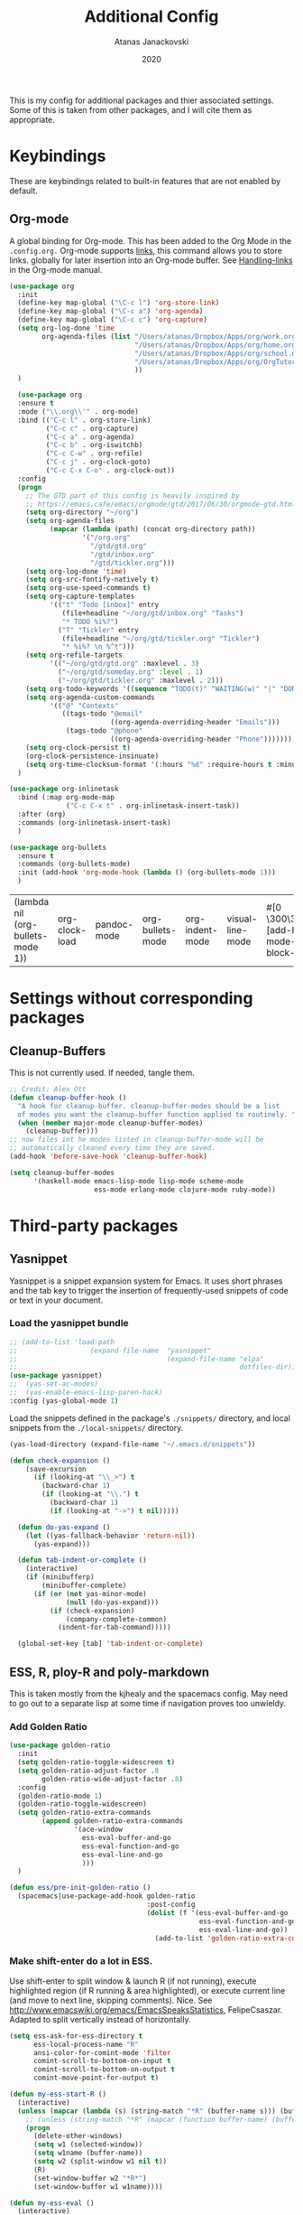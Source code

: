 #+Title: Additional Config
#+Author: Atanas Janackovski
#+Date: 2020
This is my config for additional packages and thier associated settings. Some of this is taken from other packages, and I will cite them as appropriate.

* Keybindings
These are keybindings related to built-in features that are not enabled by default.
** Org-mode
A global binding for Org-mode. This has been added to the Org Mode in the =.config.org.=
Org-mode supports [[http://orgmode.org/manual/Hyperlinks.html#Hyperlinks][links]], this command allows you to store links.
globally for later insertion into an Org-mode buffer.
See [[http://orgmode.org/manual/Handling-links.html#Handling-links][Handling-links]] in the Org-mode manual.
#+begin_src emacs-lisp :tangle no
  (use-package org
    :init
    (define-key map-global ("\C-c l") 'org-store-link)
    (define-key map-global ("\C-c a") 'org-agenda)
    (define-key map-global ("\C-c c") 'org-capture)
    (setq org-log-done 'time
          org-agenda-files (list "/Users/atanas/Dropbox/Apps/org/work.org"
                                 "/Users/atanas/Dropbox/Apps/org/home.org"
                                 "/Users/atanas/Dropbox/Apps/org/school.org"
                                 "/Users/atanas/Dropbox/Apps/org/OrgTutorial.org"
                                 ))
    )
#+end_src


#+source: org-setup
#+begin_src emacs-lisp :tangle no
    (use-package org
    :ensure t
    :mode ("\\.org\\'" . org-mode)
    :bind (("C-c l" . org-store-link)
           ("C-c c" . org-capture)
           ("C-c a" . org-agenda)
           ("C-c b" . org-iswitchb)
           ("C-c C-w" . org-refile)
           ("C-c j" . org-clock-goto)
           ("C-c C-x C-o" . org-clock-out))
    :config
    (progn
      ;; The GTD part of this config is heavily inspired by
      ;; https://emacs.cafe/emacs/orgmode/gtd/2017/06/30/orgmode-gtd.html
      (setq org-directory "~/org")
      (setq org-agenda-files
            (mapcar (lambda (path) (concat org-directory path))
                    '("/org.org"
                      "/gtd/gtd.org"
                      "/gtd/inbox.org"
                      "/gtd/tickler.org")))
      (setq org-log-done 'time)
      (setq org-src-fontify-natively t)
      (setq org-use-speed-commands t)
      (setq org-capture-templates
            '(("t" "Todo [inbox]" entry
               (file+headline "~/org/gtd/inbox.org" "Tasks")
               "* TODO %i%?")
              ("T" "Tickler" entry
               (file+headline "~/org/gtd/tickler.org" "Tickler")
               "* %i%? \n %^t")))
      (setq org-refile-targets
            '(("~/org/gtd/gtd.org" :maxlevel . 3)
              ("~/org/gtd/someday.org" :level . 1)
              ("~/org/gtd/tickler.org" :maxlevel . 2)))
      (setq org-todo-keywords '((sequence "TODO(t)" "WAITING(w)" "|" "DONE(d)" "CANCELLED(c)")))
      (setq org-agenda-custom-commands
            '(("@" "Contexts"
               ((tags-todo "@email"
                           ((org-agenda-overriding-header "Emails")))
                (tags-todo "@phone"
                           ((org-agenda-overriding-header "Phone")))))))
      (setq org-clock-persist t)
      (org-clock-persistence-insinuate)
      (setq org-time-clocksum-format '(:hours "%d" :require-hours t :minutes ":%02d" :require-minutes t)))
    )

  (use-package org-inlinetask
    :bind (:map org-mode-map
                ("C-c C-x t" . org-inlinetask-insert-task))
    :after (org)
    :commands (org-inlinetask-insert-task)
    )

  (use-package org-bullets
    :ensure t
    :commands (org-bullets-mode)
    :init (add-hook 'org-mode-hook (lambda () (org-bullets-mode 1)))
    )

#+end_src

#+RESULTS: org-setup
| (lambda nil (org-bullets-mode 1)) | org-clock-load | pandoc-mode | org-bullets-mode | org-indent-mode | visual-line-mode | #[0 \300\301\302\303\304$\207 [add-hook change-major-mode-hook org-show-block-all append local] 5] | #[0 \300\301\302\303\304$\207 [add-hook change-major-mode-hook org-babel-show-result-all append local] 5] | org-babel-result-hide-spec | org-babel-hide-all-hashes |

* Settings without corresponding packages
** Cleanup-Buffers
This is not currently used. If needed, tangle them.

#+source: cleanup-buffer-on-save
#+begin_src emacs-lisp :tangle no
  ;; Credit: Alex Ott
  (defun cleanup-buffer-hook ()
    "A hook for cleanup-buffer. cleanup-buffer-modes should be a list
    of modes you want the cleanup-buffer function applied to routinely. "
    (when (member major-mode cleanup-buffer-modes)
      (cleanup-buffer)))
  ;; now files int he modes listed in cleanup-buffer-mode will be
  ;; automatically cleaned every time they are saved.
  (add-hook 'before-save-hook 'cleanup-buffer-hook)

#+end_src

#+source: cleanup-buffer-when
#+begin_src emacs-lisp :tangle no
  (setq cleanup-buffer-modes
        '(haskell-mode emacs-lisp-mode lisp-mode scheme-mode
                       ess-mode erlang-mode clojure-mode ruby-mode))

#+end_src

* Third-party packages
** Yasnippet
Yasnippet is a snippet expansion system for Emacs. It uses short phrases and the tab key to trigger the insertion of frequently-used snippets of code or text in your document.

*** Load the yasnippet bundle
#+begin_src emacs-lisp :tangle no
  ;; (add-to-list 'load-path
  ;;                  (expand-file-name  "yasnippet"
  ;;                                     (expand-file-name "elpa"
  ;;                                                       dotfiles-dir)))
  (use-package yasnippet)
  ;;  (yas-set-ac-modes)
  ;;  (yas-enable-emacs-lisp-paren-hack)
  :config (yas-global-mode 1)
#+end_src

Load the snippets defined in the package's =./snippets/= directory, and local snippets from the =./local-snippets/= directory.

#+begin_src emacs-lisp :tangle yes
  (yas-load-directory (expand-file-name "~/.emacs.d/snippets"))
#+end_src

#+begin_src emacs-lisp :tangle no
(defun check-expansion ()
    (save-excursion
      (if (looking-at "\\_>") t
        (backward-char 1)
        (if (looking-at "\\.") t
          (backward-char 1)
          (if (looking-at "->") t nil)))))

  (defun do-yas-expand ()
    (let ((yas-fallback-behavior 'return-nil))
      (yas-expand)))

  (defun tab-indent-or-complete ()
    (interactive)
    (if (minibufferp)
        (minibuffer-complete)
      (if (or (not yas-minor-mode)
              (null (do-yas-expand)))
          (if (check-expansion)
              (company-complete-common)
            (indent-for-tab-command)))))

  (global-set-key [tab] 'tab-indent-or-complete)
#+end_src
** ESS, R, ploy-R and poly-markdown
This is taken mostly from the kjhealy and the spacemacs config. May need to go out to a separate lisp at some time if navigation proves too unwieldy.
*** Add Golden Ratio
#+source: golden-ratio
#+begin_src emacs-lisp :tangle yes
  (use-package golden-ratio
    :init
    (setq golden-ratio-toggle-widescreen t)
    (setq golden-ratio-adjust-factor .8
          golden-ratio-wide-adjust-factor .8)
    :config
    (golden-ratio-mode 1)
    (golden-ratio-toggle-widescreen)
    (setq golden-ratio-extra-commands
          (append golden-ratio-extra-commands
                  '(ace-window
                    ess-eval-buffer-and-go
                    ess-eval-function-and-go
                    ess-eval-line-and-go
                    )))
    )

#+end_src

#+source: spc-golden-ration-fun
#+begin_src emacs-lisp :tangle no
  (defun ess/pre-init-golden-ratio ()
    (spacemacs|use-package-add-hook golden-ratio
                                    :post-config
                                    (dolist (f '(ess-eval-buffer-and-go
                                                 ess-eval-function-and-go
                                                 ess-eval-line-and-go))
                                      (add-to-list 'golden-ratio-extra-commands f))))

#+end_src

*** Make shift-enter do a lot in ESS.
 Use shift-enter to split window & launch R (if not running), execute
 highlighted region (if R running & area highlighted), or execute
 current line (and move to next line, skipping comments). Nice. See
 http://www.emacswiki.org/emacs/EmacsSpeaksStatistics,
 FelipeCsaszar. Adapted to split vertically instead of horizontally.
#+src-name: ess-shift-enter
#+begin_src emacs-lisp
  (setq ess-ask-for-ess-directory t
        ess-local-process-name "R"
        ansi-color-for-comint-mode 'filter
        comint-scroll-to-bottom-on-input t
        comint-scroll-to-bottom-on-output t
        comint-move-point-for-output t)

  (defun my-ess-start-R ()
    (interactive)
    (unless (mapcar (lambda (s) (string-match "*R" (buffer-name s))) (buffer-list))
      ;; (unless (string-match "*R" (mapcar (function buffer-name) (buffer-list)))
      (progn
        (delete-other-windows)
        (setq w1 (selected-window))
        (setq w1name (buffer-name))
        (setq w2 (split-window w1 nil t))
        (R)
        (set-window-buffer w2 "*R*")
        (set-window-buffer w1 w1name))))

  (defun my-ess-eval ()
    (interactive)
    (my-ess-start-R)
    (if (and transient-mark-mode mark-active)
        (call-interactively 'ess-eval-region)
      (call-interactively 'ess-eval-line-and-step)))
#+end_src
*** Load ESS
This is hacked together form the ess-r-mode for spacemacs.
From kjhealy:
"[[https://github.com/jimhester/lintr][lintr]] checks your R code for style and syntax errors. It's an R library that integrates with [[http://www.flycheck.org][flycheck]]. You must install lintr from R. Flycheck can also check code in many other languages. You will need to install linters for them separately as well. See the flycheck documentation for details."

#+src-name: ess-mode
#+begin_src emacs-lisp
  ;; =========================================================
  ;; This solution is working
  ;; ========================================================

  ;; enable flycheck
  (add-hook 'after-init-hook #'global-flycheck-mode)

  ;; setup ess for r-modes
  ;; not convinced need all this, as had simpler config  and same behaviour
  (use-package ess
    :mode (
           ("/R/.*\\.q\\'"       . R-mode)
           ("\\.[rR]\\'"         . R-mode)
           ("\\.[rR]profile\\'"  . R-mode)
           ("NAMESPACE\\'"       . R-mode)
           ("CITATION\\'"        . R-mode)
           ("\\.[Rr]out"         . R-transcript-mode)
           ("\\.Rd\\'"           . Rd-mode)
           )
    :interpreter (
                  ("R" . R-mode)
                  ("R" . R-transcript-mode)
                  ("R" . Rd-mode)
                  )
    :init
    (require 'ess-r-mode)
    (setq ess-first-continued-statement-offset 2
          ess-continued-statement-offset 0
          ess-expression-offset 2
          ess-nuke-trailing-whitespace-p t
          ess-default-style 'DEFAULT)
    ;; Toggle underscore off no replacement of _ for <-
    (setq ess-smart-S-assign-key nil)
    ;; Stop R repl eval from blocking emacs.
    (setq ess-eval-visibly 'nowait)
    (defun tide-insert-assign ()
      "Insert an assignment <-"
      (interactive)
      (insert " <- "))
    (defun tide-insert-pipe ()
      "Insert a %>% and newline"
      (interactive)
      (insert " %>%"))
    (defun tide-insert-assign ()
      "Insert an assignment <-"
      (interactive)
      (insert "<- "))
    ;; set keybindings
    ;; insert pipe
    (define-key ess-r-mode-map (kbd "C-\"") 'tide-insert-pipe)
    (define-key inferior-ess-r-mode-map (kbd "C-\"") 'tide-insert-pipe)
    ;; insert assign
    (define-key ess-r-mode-map (kbd "C-'") 'tide-insert-assign)
    (define-key inferior-ess-r-mode-map (kbd "C-'") 'tide-insert-assign)
    :hook
    ;; enable lintr
    (ess-mode . (lambda ()
                  (flycheck-mode t)))
    ;; ess-shift-enter to execute code
    (ess-mode . (lambda()
                  (local-set-key [(shift return)] 'my-ess-eval)))
    (inferior-ess-mode . (lambda()
                           (local-set-key [C-up] 'comint-previous-input)
                           (local-set-key [C-down] 'comint-next-input)))
    (Rnw-mode . (lambda()
                  (local-set-key [(shift return)] 'my-ess-eval)))
    ;; below disabled but left here, golden-ratio seems to interfere with company
    ;; have set kbd for to enable company mode as "<f12>""
    ;; (ess-mode . company-mode)
    ;; (ess-r-mode . company-mode)
    )

#+end_src
**** ess-R-data-view
#+source: ess-R-data-view
#+begin_src emacs-lisp :tangle yes
  (use-package ess-R-data-view)
#+end_src
*** Use Knitr to process Sweave documents
#+source: knitr-swv
#+begin_src emacs-lisp :tangle yes
    (setq ess-swv-processor "'knitr"
          ess-swv-pdflatex-commands '("pdflatex" "make" "texi2pdf")) ; added from spacemacs config
#+end_src

*** Use Polymode
Polymode is a package that supports multiple modes inside a single buffer. It is aimed particularly at literate programming approaches and supports, e.g., R and markdown in a single =.Rmd= file. So it is very useful with knitr in R.
#+source: polymode
#+begin_src emacs-lisp :tangle yes
  ;; from spacemacs config
   (use-package polymode
    :mode (("\\.Rmd"   . Rmd-mode))
    :init
    (progn
      (defun Rmd-mode ()
        "ESS Markdown mode for Rmd files"
        (interactive)
        (require 'poly-R)
        (require 'poly-markdown)
        (R-mode)
        (poly-markdown+r-mode))
      ))
#+end_src
*** Add a Keyboard Shortcut for Rmd chunks

#+src-name: rmd-chunk-insert
#+BEGIN_SRC emacs-lisp
  ;; Insert new chunk for Rmarkdown
  (defun kjh-insert-r-chunk (header)
    "Insert an r-chunk in markdown mode."
    (interactive "sLabel: ")
    (insert (concat "```{r " header "}\n\n```"))
    (forward-line -1))

  (global-set-key (kbd "\C-c i") 'kjh-insert-r-chunk)
#+END_SRC

** Markdown, Pandoc and all things writing
These are where settings for pandoc and markdown related features.
**** Markdown and Marked2.app
Markdown mode support, including preview in =.Marked2.app.=.

#+srcname: markdown-mode
#+begin_src emacs-lisp
  (use-package markdown-mode
    :init
    (autoload 'markdown-mode "markdown-mode"
    "Major mode for editing Markdown files" t)
    (setq auto-mode-alist (cons '("\\.Markdown" . markdown-mode) auto-mode-alist))
    (setq auto-mode-alist (cons '("\\.MarkDown" . markdown-mode) auto-mode-alist))
    (setq auto-mode-alist (cons '("\\.markdown" . markdown-mode) auto-mode-alist))
    (setq auto-mode-alist (cons '("\\.md" . markdown-mode) auto-mode-alist))
    (setq auto-mode-alist (cons '("README\\.md" . gfm-mode) auto-mode-alist))
    :hook ((markdown-mode . visual-line-mode)
           (markdown-mod . latex-unicode-simplified))
    ;; (add-hook 'markdown-mode-hook 'visual-line-mode)
    ;; (add-hook 'markdown-mode-hook 'latex-unicode-simplified)
    )

  ;; (global-visual-line-mode t)
  ;; This function will open Marked.app and monitor the current markdown document
  ;; for anything changes.  In other words, it will live reload and convert the
  ;; markdown documment
  (defun markdown-preview-file ()
    "run Marked on the current file and revert the buffer"
   (interactive)
   (shell-command
   (format "open -a /Applications/Marked\\ 2.app %s" (shell-quote-argument (buffer-file-name)))))

  (global-set-key "\C-co" 'markdown-preview-file)

  (use-package yaml-mode
    :init
    (add-to-list 'auto-mode-alist '("\\.ya?ml$" . yaml-mode))
    (add-to-list 'auto-mode-alist '("\\.rb$" . ruby-mode))
    (add-to-list 'auto-mode-alist '("Rakefile$" . ruby-mode)))
#+end_src

**** TODO Pandoc
Need to configure specific file types outlined below i.e., tempaltes, etc.
This was attempted, however error generated due some environment problem. Will likely just take this over with makefiles.
#+source: pandoc
#+begin_src emacs-lisp :tangle yes
  (use-package pandoc-mode
    :demand
    :hook ((markdown-mode . pandoc-mode)
           (TeX-mode . pandoc-mode)
           (org-mode . pandoc-mode)
           (pandoc-mode . pandoc-load-default-settings))
    :bind
    ("C-c j" . pandoc-jump-to-reference)
    :config
    (setq pandoc-citation-jump-function 'pandoc-open-in-ebib))
#+end_src
***** Reference management
#+source: manage-bib-files
#+begin_src emacs-lisp :tangle yes
  (use-package ebib
    :config
    (setq ebib-preload-bib-files '("/Users/atanas/.pandoc/MyLib.bib")
          ebib-lay-out 'full
          ebib-file-associations '(
                                   ;; ("pdf" . "/Applications/PDF Expert.app/Contents/MacOS/PDF Expert")
                                   ("pdf")
                                   ("ps" . "gv")))
    )
#+end_src

***** PDF Tools

#+source: pdf-tools
#+begin_src emacs-lisp :tangle yes
  (use-package pdf-tools
    :config
    (add-hook 'doc-view-mode-hook 'pdf-tools-install))
#+end_src

***** Pandoc Word Count
The below works, however there is some bash error message.
#+source: pan_wc
#+begin_src emacs-lisp :tangle yes
  ;; to enable the use of my aliases
  ;; solution form here: https://stackoverflow.com/questions/12224909/is-there-a-way-to-get-my-emacs-to-recognize-my-bash-aliases-and-custom-functions
  (setq shell-file-name "bash")
  (setq shell-command-switch "-ic")

  (defun pwc ()
    (interactive) (shell-command (concat "pandoc --lua-filter wordcount.lua " buffer-file-name)))
  ;; this might be problematic, as really I only want this for markdown docs
  (global-set-key "\C-cw" 'pwc)
#+end_src

**** Spelling
#+source: spelling
#+begin_src emacs-lisp :tangle yes
  ;; can't remember where I found this one
  (defun my-flyspell-mode-hook ()
    ;; Do things when flyspell enters or leaves flyspell mode
    ;; Added manually
    ;;
    ;; Magic Mouse Fixes
    (if flyspell-mode (progn
                        (define-key flyspell-mouse-map [down-mouse-3] #'flyspell-correct-word)
                        (define-key flyspell-mouse-map [mouse-3] #'undefined))
      nil)
    ;; End my-flyspell-mode-hook
    )
  ;; solution from:
  ;; https://emacs.stackexchange.com/questions/9640/could-not-load-package-flyspell-with-use-package
  (use-package flyspell
  :init
  (progn
    (flyspell-mode 1))
  :config
  (progn
    (setq ispell-program-name "aspell")
    (setq ispell-list-command "--list") ;; run flyspell with aspell, not ispell
    )
  :hook ((flyspell-mode . my-flyspell-mode-hook)
         (text-mode . flyspell-mode)
         (prog-mode . flyspell-prog-mode)))

#+end_src

*** Multiple Cursors and Drag-Stuff
Use multiple cursors for search, replace, and text-cleaning tasks. For a demonstration, see http://emacsrocks.com/e13.html. Tangle if need to use this.

#+source: multiple-cursors
#+begin_src emacs-lisp :tangle yes
  (use-package multiple-cursors
    :init
    ;; set to on at start up
    (multiple-cursors-mode)
    ;; When you have an active region that spans multiple lines, the following will add a cursor to each line:
    (global-set-key (kbd "C-S-c C-S-c") 'mc/edit-lines)
    (global-set-key (kbd "C-S-c C-e") 'mc/edit-ends-of-lines)
    (global-set-key (kbd "C-S-c C-a") 'mc/edit-beginnings-of-lines)
    ;; When you want to add multiple cursors not based on continuous lines, but based on keywords in the buffer, use:
    (global-set-key (kbd "C->") 'mc/mark-next-like-this)
    (global-set-key (kbd "C-<") 'mc/mark-previous-like-this)
    (global-set-key (kbd "C-c C-<") 'mc/mark-all-like-this)
    ;; Rectangular region mode
    (global-set-key (kbd "H-SPC") 'set-rectangular-region-anchor)
    ;; Mark more like this
    (global-set-key (kbd "H-a") 'mc/mark-all-like-this)
    (global-set-key (kbd "H-p") 'mc/mark-previous-like-this)
    (global-set-key (kbd "H-n") 'mc/mark-next-like-this)
    (global-set-key (kbd "H-S-n") 'mc/mark-more-like-this-extended)
    (global-set-key (kbd "H-S-a") 'mc/mark-all-in-region))

#+end_src

#+source: drag-stuff
#+begin_src emacs-lisp :tangle yes
  (use-package drag-stuff
    :init (drag-stuff-global-mode)
    :bind (:map drag-stuff-mode-map
              ("<M-up>" . drag-stuff-up)
              ("<M-down>" . drag-stuff-down)
              ("<M-S-s-left>" . drag-stuff-left)
              ("<M-S-s-right>" . drag-stuff-right)))

#+end_src

First mark the word, then add more cursors. To get out of multiple-cursors-mode, press <return> or C-g. The latter will first disable multiple regions before disabling multiple cursors. If you want to insert a newline in multiple-cursors-mode, use C-j

*** Delimiters and other stuff
#+source: rainbow-delmitiers
#+begin_src emacs-lisp :tangle yes
  (use-package rainbow-delimiters
    :init
    (progn
      (add-hook 'prog-mode-hook 'rainbow-delimiters-mode)))

#+end_src

#+source: aggressive-indent
#+begin_src emacs-lisp :tangle yes
  ;; disable defualt indents
  (electric-indent-mode -1)
  ;; use aggressive indent instead
  (use-package aggressive-indent
    :ensure t
    :init
    (progn
    (global-aggressive-indent-mode 1)))

#+end_src

#+source: paren-face
#+begin_src emacs-lisp :tangle yes
  ;; this package reduces how paren-faces look
  (use-package paren-face
    :init
    (global-paren-face-mode)
    :config
    (add-hook 'prog-mode-hook (lambda () (setq paren-face-regexp "#?[](){}[]"))))

#+end_src

** Highlight TO-DOs
Highlight various =.ANCHORS.= in comments.

#+source: hl-todo
#+begin_src emacs-lisp :tangle yes
  ;; NOTE that the highlighting works even outside comments where TODO would usually be kept
  ;; The below words were configured to make migration my work from vscode to emacs easier
  ;; as they were already words used for project management
  (use-package hl-todo
    :config
    ;; Adding a new keyword: ANCHOR and REVIEW.
    (add-to-list 'hl-todo-keyword-faces '("ANCHOR" . "#DAF7A6"))
    (add-to-list 'hl-todo-keyword-faces '("REVIEW" . "#5eff33"))
    (add-to-list 'hl-todo-keyword-faces '("NOTE" . "#ff8e33"))
    (add-to-list 'hl-todo-keyword-faces '("TODO" . "#ff3349"))
    :init
    (add-hook 'text-mode-hook (lambda () (hl-todo-mode t))))

#+end_src

** TODO Project Management and Navigation
#+source: projectile
#+begin_src emacs-lisp :tangle yes
  (use-package ag)
  (use-package projectile
    :requires ag
    :init (projectile-global-mode)
    :config
    (define-key projectile-mode-map (kbd "C-c p") 'projectile-command-map))
#+end_src

#+source: ace-jump-mode
#+begin_src emacs-lisp :tangle yes
  (use-package ace-jump-mode
    ;; this kbd originally in the bottom window thing
    :bind ("<f7>" . ace-jump-mode))
#+end_src

#+source: window-numbering
#+begin_src emacs-lisp :tangle yes
  (setq-default mode-line-format (list
                                " "
                                '(:eval (window-parameter (selected-window) 'ace-window-path))
                                '(:eval (if (vc-backend buffer-file-name)
                                            (list
                                             (propertize octicon-octoface 'face 'octicons-modeline)
                                             (propertize " "              'face 'mode-line))))
                                mode-line-mule-info
                                'mode-line-modified
                                "-  "
                                'mode-line-buffer-identification
                                "  (%l, %c)  "
                                'mode-line-modes
                                " -- "
                                `(vc-mode vc-mode)
                                ))
#+end_src

#+source: ace-window
#+begin_src emacs-lisp :tangle yes
  (use-package ace-window
    :defer t
    :init
    (progn
      (global-set-key (kbd "<f8>") 'ace-window)
      (global-set-key (kbd "M-[") 'ace-window)
      ;; (setq aw-keys '(?a ?s ?d ?f ?g ?h ?j ?k ?l))
      ;;more info at https://github.com/abo-abo/ace-window
      )
    )
#+end_src

#+source: frog-jump-buffer
#+begin_src emacs-lisp :tangle yes
  (use-package frog-jump-buffer
    :load-path "src/frog-jump-buffer/"
    :bind ("<f9>" . frog-jump-buffer))
#+end_src

#+source: restart-emacs
#+begin_src emacs-lisp :tangle yes
  ;; get restart-emacs for easy restarting when updating config
  (use-package restart-emacs
    :config
    (setq restart-emacs-restore-frames t))
#+end_src

** Keep packages up to date
#+source: updater
#+begin_src emacs-lisp :tangle yes
  (use-package auto-package-update
  :config
  (setq auto-package-update-prompt-before-update t)
  (setq auto-package-update-delete-old-versions t)
  (setq auto-package-update-hide-results t)
  (auto-package-update-maybe))
#+end_src

* Custom scripts
Below are my custom scripts. Please note, any associated keybdings are contained under each relevant section.
** Applescript support
#+srcname: applescript
#+begin_src emacs-lisp
  ;; get applecript support for codeblocks within org
  (use-package ob-applescript)

  ;; general applescript-mode
  ;; this is disabled, as it not seem to work as expected
  ;; (use-package applescript-mode
  ;; :load-path "src/applescript-mode")
#+end_src

** Zotero Cite as You Write
This used `applescript` to access Zotero's citation picker via Better Bibtex.

#+srcname: zotero-cayw
#+begin_src emacs-lisp :tangle no
  ;; This script needs a citation as it was not written by me.
  (defun zotero-cayw ()
    "Zotero citation picker"
    (interactive)
    (do-applescript
     "tell application \"System Events\"
           try
                 set appName to (the name of every process whose frontmost is true) as string
           on error errMsg
             display alert \"Problem\" message \"Could not get the name of the frontmost application.\"
             error number -128
           end try
     end tell
     set zotRunning to do shell script \"/usr/bin/curl 'http://localhost:23119/better-bibtex/cayw?probe=probe' 2>/dev/null\; exit 0\"
     if zotRunning is \"\" then
         display alert \"Zotero not running\" message \"This script will not work unless Zotero is running. Please launch Zotero and try again\"
         tell application appName
                 activate
           end tell
           error number -128
     else if zotRunning is \"No endpoint found\" then
         display alert \"Better BibTeX not installed\" message \"This script will not work unless Better BibTeX is installed. Please make sure that Better BibTeX is installed in the running instance of Zotero\"
         tell application appName
                 activate
           end tell
           error number -128
     else if zotRunning is \"ready\" then
         set theReference to do shell script \"/usr/bin/curl 'http://localhost:23119/better-bibtex/cayw?format=pandoc' 2>/dev/null\; exit 0\"
         try
                 repeat until application appName is frontmost
                       tell application appName to activate
                 end repeat
           on error errMsg
                 display alert errMsg
           end try
           tell application \"System Events\"
                 try
                       keystroke theReference
                 on error errMsg
                       display alert errMsg
                 end try
           end tell
           end if"))
  ;; set the binding
  ;; (global-set-key (kbd "s-y") 'zotero-cayw)

#+end_src

** iTerm2 integration

#+source: iterm2
#+begin_src emacs-lisp
  ;; from https://sam217pa.github.io/2016/09/01/emacs-iterm-integration/
  ;; return the directory of the file currently opened. If it is a *scratch* buffer or something like that, it simply returns the home directory
  (defun get-file-dir-or-home ()
    "If inside a file buffer, return the directory, else return home"
    (interactive)
    (let ((filename (buffer-file-name)))
      (if (not (and filename (file-exists-p filename)))
          "~/"
        (file-name-directory filename))))

  ;; cd to the directory of the file I am editing in emacs. If I am in a *scratch* buffer or something like that, it cd to the $HOME directory. It then focus the iTerm2 app.
  (defun iterm-goto-filedir-or-home ()
    "Go to present working dir and focus iterm"
    (interactive)
    (do-applescript
     (concat
      " tell application \"iTerm2\"\n"
      "   tell the current session of current window\n"
      (format "     write text \"cd %s\" \n" (get-file-dir-or-home))
      "   end tell\n"
      " end tell\n"
      " do shell script \"open -a iTerm\"\n"
      ))
    )

  ;; focus the iTerm2 app, without modifying the working directory
  (defun iterm-focus ()
    (interactive)
    (do-applescript
     " do shell script \"open -a iTerm\"\n"
     ))

  (use-package general)

  (general-define-key
   :prefix "C-x"
    "t" '(iterm-focus :which-key "focus iterm")
    "/" '(iterm-goto-filedir-or-home :which-key "focus iterm - goto dir")
    )

#+end_src

* Open File Path Under Cursor
This works, but errors when there is a space in the file name.
#+source: open-path
#+begin_src emacs-lisp :tangle no
  (defun xah-open-file-at-cursor ()
  "Open the file path under cursor.
If there is text selection, uses the text selection for path.
If the path starts with “http://”, open the URL in browser.
Input path can be {relative, full path, URL}.
Path may have a trailing “:‹n›” that indicates line number. If so, jump to that line number.
If path does not have a file extension, automatically try with “.el” for elisp files.
This command is similar to `find-file-at-point' but without prompting for confirmation.

URL `http://ergoemacs.org/emacs/emacs_open_file_path_fast.html'
Version 2019-01-16"
  (interactive)
  (let* (($inputStr (if (use-region-p)
                        (buffer-substring-no-properties (region-beginning) (region-end))
                      (let ($p0 $p1 $p2
                                ;; chars that are likely to be delimiters of file path or url, e.g. whitespace, comma. The colon is a problem. cuz it's in url, but not in file name. Don't want to use just space as delimiter because path or url are often in brackets or quotes as in markdown or html
                                ($pathStops "^  \t\n\"`'‘’“”|[]{}「」<>〔〕〈〉《》【】〖〗«»‹›❮❯❬❭〘〙·。\\\s\~"))
                        (setq $p0 (point))
                        (skip-chars-backward $pathStops)
                        (setq $p1 (point))
                        (goto-char $p0)
                        (skip-chars-forward $pathStops)
                        (setq $p2 (point))
                        (goto-char $p0)
                        (buffer-substring-no-properties $p1 $p2))))
         ($path
          (replace-regexp-in-string
           "^file:///" "/"
           (replace-regexp-in-string
            ":\\'" "" $inputStr))))
    (if (string-match-p "\\`https?://" $path)
        (if (fboundp 'xahsite-url-to-filepath)
            (let (($x (xahsite-url-to-filepath $path)))
              (if (string-match "^http" $x )
                  (browse-url $x)
                (find-file $x)))
          (progn (browse-url $path)))
      (if ; not starting “http://”
          (string-match "^\\`\\(.+?\\):\\([0-9]+\\)\\'" $path)
          (let (
                ($fpath (match-string 1 $path))
                ($line-num (string-to-number (match-string 2 $path))))
            (if (file-exists-p $fpath)
                (progn
                  (find-file $fpath)
                  (goto-char 1)
                  (forward-line (1- $line-num)))
              (when (y-or-n-p (format "file no exist: 「%s」. Create?" $fpath))
                (find-file $fpath))))
        (if (file-exists-p $path)
            (progn ; open f.ts instead of f.js
              (let (($ext (file-name-extension $path))
                    ($fnamecore (file-name-sans-extension $path)))
                (if (and (string-equal $ext "js")
                         (file-exists-p (concat $fnamecore ".ts")))
                    (find-file (concat $fnamecore ".ts"))
                  (find-file $path))))
          (if (file-exists-p (concat $path ".el"))
              (find-file (concat $path ".el"))
            (when (y-or-n-p (format "file no exist: 「%s」. Create?" $path))
              (find-file $path ))))))))
#+end_src

#+RESULTS: open-path
: xah-open-file-at-cursor
* TODO Config Tasks
** TODO Citations
This is done, as I've just inserted this citation using the alfred workflow. My attempt with the do-applescript keeps failing so going to try this:
*** reftex
this is too confusing to use, although it does work.
#+source: reftex-md
#+begin_src emacs-lisp :tangle no
  ;; reftex in markdown mode

  ;; if this isn't already set in your .emacs
  (setq reftex-default-bibliography '("/Users/atanas/.pandoc/MyLib.bib"))

  ;; define markdown citation formats
  (defvar markdown-cite-format)
  (setq markdown-cite-format
        '(
          (?\C-m . "[@%l]")
          (?p . "[@%l]")
          (?t . "@%l")
          )
        )

  ;; wrap reftex-citation with local variables for markdown format
  (defun markdown-reftex-citation ()
    (interactive)
    (let ((reftex-cite-format markdown-cite-format)
          (reftex-cite-key-separator "; @"))
      (reftex-citation)))

  ;; bind modified reftex-citation to C-c[, without enabling reftex-mode
  ;; https://www.gnu.org/software/auctex/manual/reftex/Citations-Outside-LaTeX.html#SEC31
  (add-hook
   'markdown-mode-hook
   (lambda ()
     (define-key markdown-mode-map "\C-c[" 'markdown-reftex-citation)))
#+end_#+BEGIN_SRC

#+END_SRC

*** curl
#+source: get-easy-http
#+begin_src emacs-lisp :tangle no
  (use-package request
    :demand`)

(request
 "http://localhost:23119/better-bibtex/cayw?format=pandoc 2>/dev/null; exit 0")
#+end_src

#+source: request.el
#+begin_src emacs-lisp :tangle no


;; This buffer is for text that is not saved, and for Lisp evaluation.
;; To create a file, visit it with C-x C-f and enter text in its buffer.

(require 'request)
;; check to see if its running
(request "http://localhost:23119/better-bibtex/cayw?probe=probe' 2>/dev/null; exit 0")
if zotRunning is "" then
display alert "Zotero not running" message "This script will not work unless Zotero is running. Please launch Zotero and try again"
error number -128
;; or
else if zotRunning is "No endpoint found" then
display alert "Better BibTeX not installed" message "This script will not work unless Better BibTeX is installed. Please make sure that Better BibTeX is installed in the running instance of Zotero"
tell application appName
;; if all good then
else if zotRunning is "ready" then
set theReference to do shell script
(request "http://localhost:23119/better-bibtex/cayw?format=pandoc 2>/dev/null; exit 0")
;; then
repeat until application appName is frontmost
tell application appName to activate
end repeat
;; end

(request
  "http://httpbin.org/get"
  :params '(("key" . "value") ("key2" . "value2"))
  :parser 'json-read
  :success (cl-function
            (lambda (&key data &allow-other-keys)
              (message "I sent: %S" (assoc-default 'args data)))))



(request
  "http://httpbin.org/post"
  :type "POST"
  :data '(("key" . "value") ("key2" . "value2"))
  ;; :data "key=value&key2=value2"  ; this is equivalent
  :parser 'json-read
  :success (cl-function
            (lambda (&key data &allow-other-keys)
              (message "I sent: %S" (assoc-default 'form data)))))

(request
  "http://httpbin.org/get"
  :sync t
  :complete (cl-function
             (lambda (&key response &allow-other-keys)
               (message "Done: %s" (request-response-status-code response)))))

(request
  "https://github.com/tkf/emacs-request/commits/master.atom"
  ;; Parse XML in response body:
  :parser (lambda () (libxml-parse-xml-region (point) (point-max)))
  :success (cl-function
            (lambda (&key data &allow-other-keys)
              ;; Just don't look at this function....
              (let ((get (lambda (node &rest names)
                           (if names
                               (apply get
                                      (first (xml-get-children
                                              node (car names)))
                                      (cdr names))
                             (first (xml-node-children node))))))
                (message "Latest commit: %s (by %s)"
                         (funcall get data 'entry 'title)
                         (funcall get data 'entry 'author 'name)))))


















on alfred_script(q)
tell application "System Events"
try
set appName to (the name of every process whose frontmost is true) as string
on error errMsg
display alert "Problem" message "Could not get the name of the frontmost application."
error number -128
end try
end tell
set zotRunning to do shell script "/usr/bin/curl 'http://localhost:23119/better-bibtex/cayw?probe=probe' 2>/dev/null; exit 0"
if zotRunning is "" then
display alert "Zotero not running" message "This script will not work unless Zotero is running. Please launch Zotero and try again"
tell application appName
activate
end tell
error number -128
else if zotRunning is "No endpoint found" then
display alert "Better BibTeX not installed" message "This script will not work unless Better BibTeX is installed. Please make sure that Better BibTeX is installed in the running instance of Zotero"
tell application appName
activate
end tell
error number -128
else if zotRunning is "ready" then
set theReference to do shell script "/usr/bin/curl 'http://localhost:23119/better-bibtex/cayw?format=pandoc' 2>/dev/null; exit 0"
try
repeat until application appName is frontmost
tell application appName to activate
end repeat
on error errMsg
display alert errMsg
end try
tell application "System Events"
try
keystroke theReference
on error errMsg
display alert errMsg
end try
end tell
end if
end alfred_script


#+end_src

** TODO Python-IDE
Setup Python-IDE similar to R-IDE
** TODO R-IDE
It would be good to auto enable company mode on R windows, however this seems to be problematic with golden ratio.
As such, have a keybinding enable to toggle company mode.
** TODO Pandoc
Setup templates and pandoc binaries in defualt.pandoc
** TODO Markdown
Change shortcuts for formatting font faces e.g., bold, italic, etc.
** TODO Ace-Window
Would like ace-window numbers in the modeline, but this is only for looks. Will keep here as a TODO and then review. Not important really.
